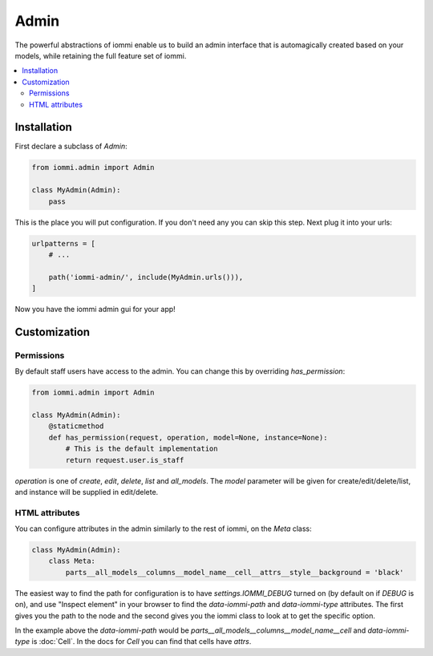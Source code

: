 Admin
=====

The powerful abstractions of iommi enable us to build an admin interface
that is automagically created based on your models, while retaining the full
feature set of iommi.

.. contents::
    :local:


Installation
~~~~~~~~~~~~

First declare a subclass of `Admin`:

.. code:: python

    from iommi.admin import Admin

    class MyAdmin(Admin):
        pass

This is the place you will put configuration. If you don't need any you
can skip this step. Next plug it into your urls:


.. code:: python

    urlpatterns = [
        # ...

        path('iommi-admin/', include(MyAdmin.urls())),
    ]

Now you have the iommi admin gui for your app!


Customization
~~~~~~~~~~~~~

Permissions
-----------

By default staff users have access to the admin. You can change this by
overriding `has_permission`:

.. code:: python

    from iommi.admin import Admin

    class MyAdmin(Admin):
        @staticmethod
        def has_permission(request, operation, model=None, instance=None):
            # This is the default implementation
            return request.user.is_staff

`operation` is one of `create`, `edit`, `delete`, `list` and `all_models`. The
`model` parameter will be given for create/edit/delete/list, and instance will
be supplied in edit/delete.

HTML attributes
---------------

You can configure attributes in the admin similarly to the rest of iommi, on
the `Meta` class:

.. code:: python

    class MyAdmin(Admin):
        class Meta:
            parts__all_models__columns__model_name__cell__attrs__style__background = 'black'


The easiest way to find the path for configuration is to have
`settings.IOMMI_DEBUG` turned on (by default on if `DEBUG` is on), and use
"Inspect element" in your browser to find the `data-iommi-path` and
`data-iommi-type` attributes. The first gives you the path to the node and the
second gives you the iommi class to look at to get the specific option.

In the example above the `data-iommi-path` would be
`parts__all_models__columns__model_name__cell` and `data-iommi-type` is
:doc:`Cell`. In the docs for `Cell` you can find that cells have `attrs`.
